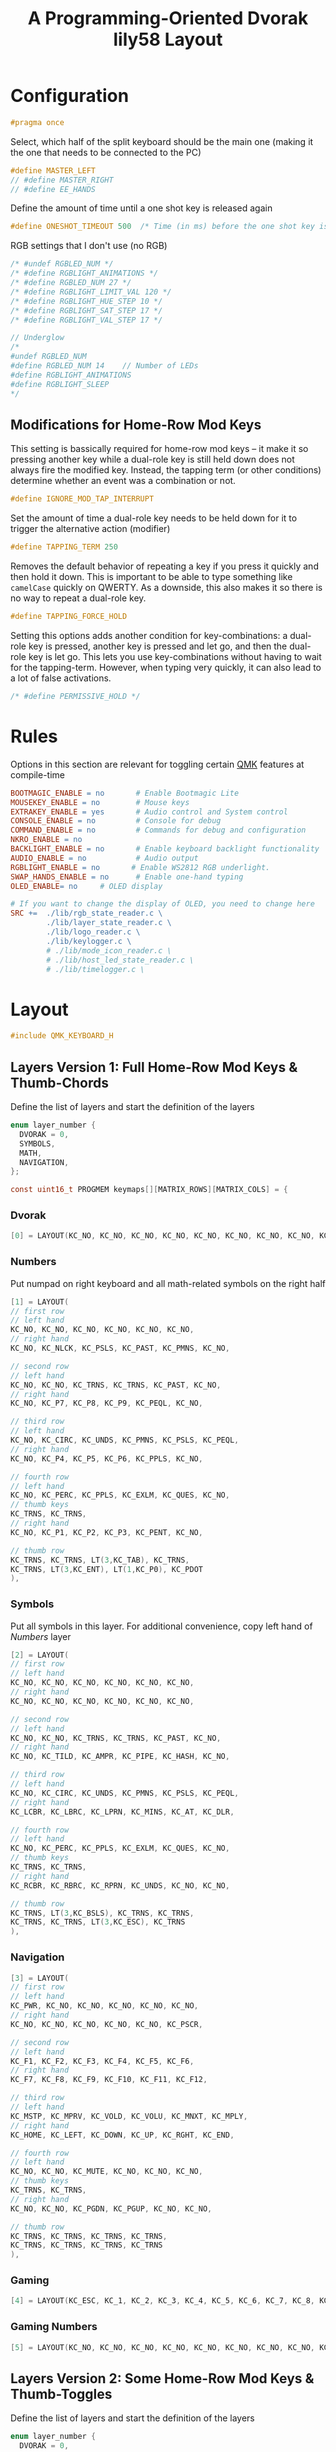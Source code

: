 #+title: A Programming-Oriented Dvorak lily58 Layout
#+auto_tangle: t

* Configuration
:PROPERTIES:
:header-args: :results none :tangle config.h :main no
:END:

#+begin_src C
#pragma once
#+end_src

Select, which half of the split keyboard should be the main one (making it the one that needs to be connected to the PC)
#+begin_src C
#define MASTER_LEFT
// #define MASTER_RIGHT
// #define EE_HANDS
#+end_src

Define the amount of time until a one shot key is released again
#+begin_src C
#define ONESHOT_TIMEOUT 500  /* Time (in ms) before the one shot key is released */
#+end_src

RGB settings that I don't use (no RGB)
#+begin_src C
/* #undef RGBLED_NUM */
/* #define RGBLIGHT_ANIMATIONS */
/* #define RGBLED_NUM 27 */
/* #define RGBLIGHT_LIMIT_VAL 120 */
/* #define RGBLIGHT_HUE_STEP 10 */
/* #define RGBLIGHT_SAT_STEP 17 */
/* #define RGBLIGHT_VAL_STEP 17 */

// Underglow
/*
#undef RGBLED_NUM
#define RGBLED_NUM 14    // Number of LEDs
#define RGBLIGHT_ANIMATIONS
#define RGBLIGHT_SLEEP
,*/

#+end_src

** Modifications for Home-Row Mod Keys

This setting is bassically required for home-row mod keys -- it make it so pressing another key while a dual-role key is still held down does not always fire the modified key.
Instead, the tapping term (or other conditions) determine whether an event was a combination or not.
#+begin_src C
#define IGNORE_MOD_TAP_INTERRUPT
#+end_src

Set the amount of time a dual-role key needs to be held down for it to trigger the alternative action (modifier)
#+begin_src C
#define TAPPING_TERM 250
#+end_src

Removes the default behavior of repeating a key if you press it quickly and then hold it down.
This is important to be able to type something like =camelCase= quickly on QWERTY.
As a downside, this also makes it so there is no way to repeat a dual-role key.
#+begin_src C
#define TAPPING_FORCE_HOLD
#+end_src

Setting this options adds another condition for key-combinations: a dual-role key is pressed, another key is pressed and let go, and then the dual-role key is let go.
This lets you use key-combinations without having to wait for the tapping-term.
However, when typing very quickly, it can also lead to a lot of false activations.
#+begin_src C
/* #define PERMISSIVE_HOLD */
#+end_src

* Rules
:PROPERTIES:
:header-args: :results none :tangle rules.mk :main no
:END:

Options in this section are relevant for toggling certain [[id:ffea3a51-d974-41c3-9c7e-61103a93bc83][QMK]] features at compile-time
#+begin_src makefile
BOOTMAGIC_ENABLE = no       # Enable Bootmagic Lite
MOUSEKEY_ENABLE = no        # Mouse keys
EXTRAKEY_ENABLE = yes       # Audio control and System control
CONSOLE_ENABLE = no         # Console for debug
COMMAND_ENABLE = no         # Commands for debug and configuration
NKRO_ENABLE = no
BACKLIGHT_ENABLE = no       # Enable keyboard backlight functionality
AUDIO_ENABLE = no           # Audio output
RGBLIGHT_ENABLE = no       # Enable WS2812 RGB underlight.
SWAP_HANDS_ENABLE = no      # Enable one-hand typing
OLED_ENABLE= no     # OLED display

# If you want to change the display of OLED, you need to change here
SRC +=  ./lib/rgb_state_reader.c \
        ./lib/layer_state_reader.c \
        ./lib/logo_reader.c \
        ./lib/keylogger.c \
        # ./lib/mode_icon_reader.c \
        # ./lib/host_led_state_reader.c \
        # ./lib/timelogger.c \
#+end_src

* Layout
:PROPERTIES:
:header-args: :tangle keymap.c :main no
:END:

#+begin_src C
#include QMK_KEYBOARD_H
#+end_src

** Layers Version 1: Full Home-Row Mod Keys & Thumb-Chords
:PROPERTIES:
:header-args: :tangle no :main no
:END:

Define the list of layers and start the definition of the layers
#+begin_src C
enum layer_number {
  DVORAK = 0,
  SYMBOLS,
  MATH,
  NAVIGATION,
};

const uint16_t PROGMEM keymaps[][MATRIX_ROWS][MATRIX_COLS] = {
#+end_src

*** Dvorak

#+begin_src C
[0] = LAYOUT(KC_NO, KC_NO, KC_NO, KC_NO, KC_NO, KC_NO, KC_NO, KC_NO, KC_NO, KC_NO, KC_NO, KC_NO, KC_NO, KC_SCLN, KC_COMM, KC_DOT, KC_P, KC_Y, KC_F, KC_G, KC_C, KC_R, KC_L, KC_GRV, KC_NO, LGUI_T(KC_A), LALT_T(KC_O), LCTL_T(KC_E), LSFT_T(KC_U), KC_I, KC_D, RSFT_T(KC_H), RCTL_T(KC_T), RALT_T(KC_N), RGUI_T(KC_S), KC_NO, KC_NO, KC_QUOT, KC_Q, KC_J, KC_K, KC_X, TO(4), TO(4), KC_B, KC_M, KC_W, KC_V, KC_Z, KC_NO, KC_NO, LT(1,KC_BSLS), LT(2,KC_TAB), KC_SPC, KC_BSPC, LT(2,KC_ENT), LT(1,KC_ESC), KC_NO),
#+end_src

*** Numbers

Put numpad on right keyboard and all math-related symbols on the right half
#+begin_src C
[1] = LAYOUT(
// first row
// left hand
KC_NO, KC_NO, KC_NO, KC_NO, KC_NO, KC_NO,
// right hand
KC_NO, KC_NLCK, KC_PSLS, KC_PAST, KC_PMNS, KC_NO,

// second row
// left hand
KC_NO, KC_NO, KC_TRNS, KC_TRNS, KC_PAST, KC_NO,
// right hand
KC_NO, KC_P7, KC_P8, KC_P9, KC_PEQL, KC_NO,

// third row
// left hand
KC_NO, KC_CIRC, KC_UNDS, KC_PMNS, KC_PSLS, KC_PEQL,
// right hand
KC_NO, KC_P4, KC_P5, KC_P6, KC_PPLS, KC_NO,

// fourth row
// left hand
KC_NO, KC_PERC, KC_PPLS, KC_EXLM, KC_QUES, KC_NO,
// thumb keys
KC_TRNS, KC_TRNS,
// right hand
KC_NO, KC_P1, KC_P2, KC_P3, KC_PENT, KC_NO,

// thumb row
KC_TRNS, KC_TRNS, LT(3,KC_TAB), KC_TRNS,
KC_TRNS, LT(3,KC_ENT), LT(1,KC_P0), KC_PDOT
),
#+end_src

*** Symbols

Put all symbols in this layer. For additional convenience, copy left hand of [[Numbers]] layer
#+begin_src C
[2] = LAYOUT(
// first row
// left hand
KC_NO, KC_NO, KC_NO, KC_NO, KC_NO, KC_NO,
// right hand
KC_NO, KC_NO, KC_NO, KC_NO, KC_NO, KC_NO,

// second row
// left hand
KC_NO, KC_NO, KC_TRNS, KC_TRNS, KC_PAST, KC_NO,
// right hand
KC_NO, KC_TILD, KC_AMPR, KC_PIPE, KC_HASH, KC_NO,

// third row
// left hand
KC_NO, KC_CIRC, KC_UNDS, KC_PMNS, KC_PSLS, KC_PEQL,
// right hand
KC_LCBR, KC_LBRC, KC_LPRN, KC_MINS, KC_AT, KC_DLR,

// fourth row
// left hand
KC_NO, KC_PERC, KC_PPLS, KC_EXLM, KC_QUES, KC_NO,
// thumb keys
KC_TRNS, KC_TRNS,
// right hand
KC_RCBR, KC_RBRC, KC_RPRN, KC_UNDS, KC_NO, KC_NO,

// thumb row
KC_TRNS, LT(3,KC_BSLS), KC_TRNS, KC_TRNS,
KC_TRNS, KC_TRNS, LT(3,KC_ESC), KC_TRNS
),
#+end_src

*** Navigation

#+begin_src C
[3] = LAYOUT(
// first row
// left hand
KC_PWR, KC_NO, KC_NO, KC_NO, KC_NO, KC_NO,
// right hand
KC_NO, KC_NO, KC_NO, KC_NO, KC_NO, KC_PSCR,

// second row
// left hand
KC_F1, KC_F2, KC_F3, KC_F4, KC_F5, KC_F6,
// right hand
KC_F7, KC_F8, KC_F9, KC_F10, KC_F11, KC_F12,

// third row
// left hand
KC_MSTP, KC_MPRV, KC_VOLD, KC_VOLU, KC_MNXT, KC_MPLY,
// right hand
KC_HOME, KC_LEFT, KC_DOWN, KC_UP, KC_RGHT, KC_END,

// fourth row
// left hand
KC_NO, KC_NO, KC_MUTE, KC_NO, KC_NO, KC_NO,
// thumb keys
KC_TRNS, KC_TRNS,
// right hand
KC_NO, KC_NO, KC_PGDN, KC_PGUP, KC_NO, KC_NO,

// thumb row
KC_TRNS, KC_TRNS, KC_TRNS, KC_TRNS,
KC_TRNS, KC_TRNS, KC_TRNS, KC_TRNS
),
#+end_src

*** Gaming

#+begin_src C
[4] = LAYOUT(KC_ESC, KC_1, KC_2, KC_3, KC_4, KC_5, KC_6, KC_7, KC_8, KC_9, KC_0, KC_NO, KC_TAB, KC_Q, KC_W, KC_E, KC_R, KC_T, KC_Y, KC_U, KC_I, KC_O, KC_P, KC_NO, KC_LSFT, KC_A, KC_S, KC_D, KC_F, KC_G, KC_H, KC_J, KC_K, KC_L, KC_SCLN, KC_RSFT, KC_LCTL, KC_Z, KC_X, KC_C, KC_V, KC_B, TO(0), TO(0), KC_N, KC_M, KC_COMM, KC_DOT, KC_SLSH, KC_RCTL, KC_LGUI, KC_NO, LT(5,KC_TAB), KC_TRNS, KC_TRNS, LT(5,KC_ENT), KC_NO, KC_RGUI),
#+end_src

*** Gaming Numbers

#+begin_src C
[5] = LAYOUT(KC_NO, KC_NO, KC_NO, KC_NO, KC_NO, KC_NO, KC_NO, KC_NO, KC_NO, KC_NO, KC_NO, KC_NO, KC_NO, KC_NO, KC_7, KC_8, KC_9, KC_NO, KC_NO, KC_NO, KC_NO, KC_NO, KC_NO, KC_NO, KC_NO, KC_NO, KC_4, KC_5, KC_6, KC_NO, KC_NO, KC_NO, KC_NO, KC_NO, KC_NO, KC_NO, KC_NO, KC_NO, KC_1, KC_2, KC_3, KC_NO, KC_TRNS, KC_TRNS, KC_NO, KC_NO, KC_NO, KC_NO, KC_NO, KC_NO, KC_TRNS, KC_TRNS, KC_TRNS, KC_TRNS, KC_TRNS, KC_TRNS, KC_TRNS, KC_TRNS)
#+end_src

** Layers Version 2: Some Home-Row Mod Keys & Thumb-Toggles


Define the list of layers and start the definition of the layers
#+begin_src C
enum layer_number {
  DVORAK = 0,
  SYMBOLS,
  MATH,
  NAVIGATION,
};

const uint16_t PROGMEM keymaps[][MATRIX_ROWS][MATRIX_COLS] = {
#+end_src
*** Ideas
**** DONE Sticky shift on left thumb
*** Dvorak

#+begin_src C
[0] = LAYOUT(
// first row
// left hand
KC_NO, KC_NO, KC_NO, KC_NO, KC_NO, KC_NO,
// right hand
KC_NO, KC_NO, KC_NO, KC_NO, KC_NO, KC_NO,

// second row
// left hand
KC_NO, KC_SCLN, KC_COMM, KC_DOT, KC_P, KC_Y,
// right hand
KC_F, KC_G, KC_C, KC_R, KC_L, KC_GRV,

// third row
// left hand
KC_BSLS, LGUI_T(KC_A), LALT_T(KC_O), LCTL_T(KC_E), KC_U, KC_I,
// right hand
KC_D, KC_H, RCTL_T(KC_T), LALT_T(KC_N), RGUI_T(KC_S), KC_ENT,

// fourth row
// left hand
KC_TAB, KC_QUOT, KC_Q, KC_J, KC_K, KC_X,
// thumb keys
OSM(MOD_RALT), OSM(MOD_RALT),
// right hand
KC_B, KC_M, KC_W, KC_V, KC_Z, KC_NO,

// thumb keys
OSM(MOD_RALT), OSL(1), OSM(MOD_LSFT), KC_SPC,
KC_BSPC, OSM(MOD_RSFT), OSL(1), KC_ESC
),
#+end_src

*** Symbols

Put all symbols in this layer. For additional convenience, copy left hand of [[Numbers]] layer
#+begin_src C
[1] = LAYOUT(
// first row
// left hand
KC_NO, KC_NO, KC_NO, KC_NO, KC_NO, KC_NO,
// right hand
KC_NO, KC_NO, KC_NO, KC_NO, KC_NO, KC_NO,

// second row
// left hand
KC_NO, KC_ESC, KC_TRNS, KC_TRNS, KC_PAST, KC_NO,
// right hand
KC_NO, KC_TILD, KC_AMPR, KC_PIPE, KC_HASH, KC_NO,

// third row
// left hand
TO(3), KC_CIRC, KC_UNDS, KC_PMNS, KC_PSLS, KC_PEQL,
// right hand
KC_LCBR, KC_LBRC, KC_LPRN, KC_MINS, KC_AT, KC_DLR,

// fourth row
// left hand
KC_NO, KC_PERC, KC_PPLS, KC_EXLM, KC_QUES, KC_NO,
// thumb keys
TO(4), TO(4),
// right hand
KC_RCBR, KC_RBRC, KC_RPRN, KC_UNDS, KC_ENT, KC_NO,

// thumb row
KC_TRNS, OSL(2), TO(0), KC_TRNS,
KC_TRNS, TO(0), OSL(2), KC_TRNS
),
#+end_src

*** Numbers

Put numpad on right keyboard and all math-related symbols on the right half
#+begin_src C
[2] = LAYOUT(
// first row
// left hand
KC_NO, KC_NO, KC_NO, KC_NO, KC_NO, KC_NO,
// right hand
KC_NO, KC_NLCK, KC_NO, KC_NO, KC_NO, KC_NO,

// second row
// left hand
KC_NO, KC_ESC, KC_TRNS, KC_TRNS, KC_PAST, KC_NO,
// right hand
KC_NO, KC_7, KC_8, KC_9, KC_NO, KC_NO,

// third row
// left hand
TO(3), KC_CIRC, KC_UNDS, KC_PMNS, KC_PSLS, KC_PEQL,
// right hand
KC_0, KC_4, KC_5, KC_6, KC_NO, KC_NO,

// fourth row
// left hand
KC_NO, KC_PERC, KC_PPLS, KC_EXLM, KC_QUES, KC_NO,
// thumb keys
TO(4), TO(4),
// right hand
KC_NO, KC_1, KC_2, KC_3, KC_ENT, KC_NO,

// thumb row
KC_TRNS, OSL(1), TO(0), KC_TRNS,
KC_TRNS, TO(0), OSL(1), KC_PDOT
),
#+end_src

*** Navigation

#+begin_src C
[3] = LAYOUT(
// first row
// left hand
KC_PWR, KC_NO, KC_NO, KC_NO, KC_NO, KC_NO,
// right hand
KC_NO, KC_NO, KC_NO, KC_NO, KC_NO, KC_PSCR,

// second row
// left hand
KC_F1, KC_F2, KC_F3, KC_F4, KC_F5, KC_F6,
// right hand
KC_F7, KC_F8, KC_F9, KC_F10, KC_F11, KC_F12,

// third row
// left hand
KC_MSTP, KC_MPRV, KC_VOLD, KC_VOLU, KC_MNXT, KC_MPLY,
// right hand
KC_HOME, KC_LEFT, KC_DOWN, KC_UP, KC_RGHT, KC_END,

// fourth row
// left hand
KC_NO, KC_NO, KC_MUTE, KC_NO, KC_NO, KC_NO,
// thumb keys
TO(4), TO(4),
// right hand
KC_NO, KC_NO, KC_PGDN, KC_PGUP, KC_ENT, KC_NO,

// thumb row
KC_TRNS, OSL(1), TO(0), KC_TRNS,
KC_TRNS, TO(0), OSL(1), KC_PDOT
),
#+end_src

*** Gaming

#+begin_src C
[4] = LAYOUT(KC_ESC, KC_1, KC_2, KC_3, KC_4, KC_5, KC_6, KC_7, KC_8, KC_9, KC_0, KC_NO, KC_TAB, KC_Q, KC_W, KC_E, KC_R, KC_T, KC_Y, KC_U, KC_I, KC_O, KC_P, KC_NO, KC_LSFT, KC_A, KC_S, KC_D, KC_F, KC_G, KC_H, KC_J, KC_K, KC_L, KC_SCLN, KC_RSFT, KC_LCTL, KC_Z, KC_X, KC_C, KC_V, KC_B, TO(0), TO(0), KC_N, KC_M, KC_COMM, KC_DOT, KC_SLSH, KC_RCTL, KC_LGUI, KC_NO, LT(5,KC_TAB), KC_TRNS, KC_TRNS, LT(5,KC_ENT), KC_NO, KC_RGUI),
#+end_src

*** Gaming Numbers

#+begin_src C
[5] = LAYOUT(KC_NO, KC_NO, KC_NO, KC_NO, KC_NO, KC_NO, KC_NO, KC_NO, KC_NO, KC_NO, KC_NO, KC_NO, KC_NO, KC_NO, KC_7, KC_8, KC_9, KC_NO, KC_NO, KC_NO, KC_NO, KC_NO, KC_NO, KC_NO, KC_NO, KC_NO, KC_4, KC_5, KC_6, KC_NO, KC_NO, KC_NO, KC_NO, KC_NO, KC_NO, KC_NO, KC_NO, KC_NO, KC_1, KC_2, KC_3, KC_NO, KC_TRNS, KC_TRNS, KC_NO, KC_NO, KC_NO, KC_NO, KC_NO, KC_NO, KC_TRNS, KC_TRNS, KC_TRNS, KC_TRNS, KC_TRNS, KC_TRNS, KC_TRNS, KC_TRNS)
#+end_src

** Remainder

#+begin_src C
};

/* layer_state_t layer_state_set_user(layer_state_t state) { */
/*   return update_tri_layer_state(state, SYMBOLS, MATH, NAVIGATION); */
/* } */

//SSD1306 OLED update loop, make sure to enable OLED_ENABLE=yes in rules.mk
#ifdef OLED_ENABLE

oled_rotation_t oled_init_user(oled_rotation_t rotation) {
  if (!is_keyboard_master())
    return OLED_ROTATION_180;  // flips the display 180 degrees if offhand
  return rotation;
}

// When you add source files to SRC in rules.mk, you can use functions.
const char *read_layer_state(void);
const char *read_logo(void);
void set_keylog(uint16_t keycode, keyrecord_t *record);
const char *read_keylog(void);
const char *read_keylogs(void);

// const char *read_mode_icon(bool swap);
// const char *read_host_led_state(void);
// void set_timelog(void);
// const char *read_timelog(void);

bool oled_task_user(void) {
  if (is_keyboard_master()) {
    // If you want to change the display of OLED, you need to change here
    oled_write_ln(read_layer_state(), false);
    oled_write_ln(read_keylog(), false);
    oled_write_ln(read_keylogs(), false);
    //oled_write_ln(read_mode_icon(keymap_config.swap_lalt_lgui), false);
    //oled_write_ln(read_host_led_state(), false);
    //oled_write_ln(read_timelog(), false);
  } else {
    oled_write(read_logo(), false);
  }
    return false;
}
#endif // OLED_ENABLE

bool process_record_user(uint16_t keycode, keyrecord_t *record) {
  if (record->event.pressed) {
#ifdef OLED_ENABLE
    set_keylog(keycode, record);
#endif
    // set_timelog();
  }
  return true;
}
#+end_src

** Notes
*** List of QMK Keycodes
| Key                    | Aliases                   | Description                             | Windows | macOS   | Linux (1) |
|------------------------+---------------------------+-----------------------------------------+---------+---------+-----------|
| ~KC_NO~                  | ~XXXXXXX~                   | Ignore this key (NOOP)                  | *N/A*     | *N/A*     | *N/A*       |
| ~KC_TRANSPARENT~         | ~KC_TRNS~, ~_______~          | Use the next lowest non-transparent key | *N/A*     | *N/A*     | *N/A*       |
| ~KC_A~                   |                           | ~a~ and ~A~                                 | yes     | yes     | yes       |
| ~KC_B~                   |                           | ~b~ and ~B~                                 | yes     | yes     | yes       |
| ~KC_C~                   |                           | ~c~ and ~C~                                 | yes     | yes     | yes       |
| ~KC_D~                   |                           | ~d~ and ~D~                                 | yes     | yes     | yes       |
| ~KC_E~                   |                           | ~e~ and ~E~                                 | yes     | yes     | yes       |
| ~KC_F~                   |                           | ~f~ and ~F~                                 | yes     | yes     | yes       |
| ~KC_G~                   |                           | ~g~ and ~G~                                 | yes     | yes     | yes       |
| ~KC_H~                   |                           | ~h~ and ~H~                                 | yes     | yes     | yes       |
| ~KC_I~                   |                           | ~i~ and ~I~                                 | yes     | yes     | yes       |
| ~KC_J~                   |                           | ~j~ and ~J~                                 | yes     | yes     | yes       |
| ~KC_K~                   |                           | ~k~ and ~K~                                 | yes     | yes     | yes       |
| ~KC_L~                   |                           | ~l~ and ~L~                                 | yes     | yes     | yes       |
| ~KC_M~                   |                           | ~m~ and ~M~                                 | yes     | yes     | yes       |
| ~KC_N~                   |                           | ~n~ and ~N~                                 | yes     | yes     | yes       |
| ~KC_O~                   |                           | ~o~ and ~O~                                 | yes     | yes     | yes       |
| ~KC_P~                   |                           | ~p~ and ~P~                                 | yes     | yes     | yes       |
| ~KC_Q~                   |                           | ~q~ and ~Q~                                 | yes     | yes     | yes       |
| ~KC_R~                   |                           | ~r~ and ~R~                                 | yes     | yes     | yes       |
| ~KC_S~                   |                           | ~s~ and ~S~                                 | yes     | yes     | yes       |
| ~KC_T~                   |                           | ~t~ and ~T~                                 | yes     | yes     | yes       |
| ~KC_U~                   |                           | ~u~ and ~U~                                 | yes     | yes     | yes       |
| ~KC_V~                   |                           | ~v~ and ~V~                                 | yes     | yes     | yes       |
| ~KC_W~                   |                           | ~w~ and ~W~                                 | yes     | yes     | yes       |
| ~KC_X~                   |                           | ~x~ and ~X~                                 | yes     | yes     | yes       |
| ~KC_Y~                   |                           | ~y~ and ~Y~                                 | yes     | yes     | yes       |
| ~KC_Z~                   |                           | ~z~ and ~Z~                                 | yes     | yes     | yes       |
| ~KC_1~                   |                           | ~1~ and ~!~                                 | yes     | yes     | yes       |
| ~KC_2~                   |                           | ~2~ and ~@~                                 | yes     | yes     | yes       |
| ~KC_3~                   |                           | ~3~ and ~#~                                 | yes     | yes     | yes       |
| ~KC_4~                   |                           | ~4~ and ~$~                                 | yes     | yes     | yes       |
| ~KC_5~                   |                           | ~5~ and ~%~                                 | yes     | yes     | yes       |
| ~KC_6~                   |                           | ~6~ and ~^~                                 | yes     | yes     | yes       |
| ~KC_7~                   |                           | ~7~ and ~&~                                 | yes     | yes     | yes       |
| ~KC_8~                   |                           | ~8~ and ~*~                                 | yes     | yes     | yes       |
| ~KC_9~                   |                           | ~9~ and ~(~                                 | yes     | yes     | yes       |
| ~KC_0~                   |                           | ~0~ and ~)~                                 | yes     | yes     | yes       |
| ~KC_ENTER~               | ~KC_ENT~                    | Return (Enter)                          | yes     | yes     | yes       |
| ~KC_ESCAPE~              | ~KC_ESC~                    | Escape                                  | yes     | yes     | yes       |
| ~KC_BACKSPACE~           | ~KC_BSPC~                   | Delete (Backspace)                      | yes     | yes     | yes       |
| ~KC_TAB~                 |                           | Tab                                     | yes     | yes     | yes       |
| ~KC_SPACE~               | ~KC_SPC~                    | Spacebar                                | yes     | yes     | yes       |
| ~KC_MINUS~               | ~KC_MINS~                   | ~-~ and ~_~                                 | yes     | yes     | yes       |
| ~KC_EQUAL~               | ~KC_EQL~                    | ~=~ and ~+~                                 | yes     | yes     | yes       |
| ~KC_LEFT_BRACKET~        | ~KC_LBRC~                   | ~[~ and ~{~                                 | yes     | yes     | yes       |
| ~KC_RIGHT_BRACKET~       | ~KC_RBRC~                   | ~]~ and ~}~                                 | yes     | yes     | yes       |
| ~KC_BACKSLASH~           | ~KC_BSLS~                   | ~\~ and \vert                                 | yes     | yes     | yes       |
| ~KC_NONUS_HASH~          | ~KC_NUHS~                   | Non-US ~#~ and ~~~                          | yes     | yes     | yes       |
| ~KC_SEMICOLON~           | ~KC_SCLN~                   | ~;~ and ~:~                                 | yes     | yes     | yes       |
| ~KC_QUOTE~               | ~KC_QUOT~                   | ~'~ and ~"~                                 | yes     | yes     | yes       |
| ~KC_GRAVE~               | ~KC_GRV~                    | <code>&#96;</code> and ~~~                | yes     | yes     | yes       |
| ~KC_COMMA~               | ~KC_COMM~                   | ~,~ and ~<~                                 | yes     | yes     | yes       |
| ~KC_DOT~                 |                           | ~.~ and ~>~                                 | yes     | yes     | yes       |
| ~KC_SLASH~               | ~KC_SLSH~                   | ~/~ and ~?~                                 | yes     | yes     | yes       |
| ~KC_CAPS_LOCK~           | ~KC_CAPS~                   | Caps Lock                               | yes     | yes     | yes       |
| ~KC_F1~                  |                           | F1                                      | yes     | yes     | yes       |
| ~KC_F2~                  |                           | F2                                      | yes     | yes     | yes       |
| ~KC_F3~                  |                           | F3                                      | yes     | yes     | yes       |
| ~KC_F4~                  |                           | F4                                      | yes     | yes     | yes       |
| ~KC_F5~                  |                           | F5                                      | yes     | yes     | yes       |
| ~KC_F6~                  |                           | F6                                      | yes     | yes     | yes       |
| ~KC_F7~                  |                           | F7                                      | yes     | yes     | yes       |
| ~KC_F8~                  |                           | F8                                      | yes     | yes     | yes       |
| ~KC_F9~                  |                           | F9                                      | yes     | yes     | yes       |
| ~KC_F10~                 |                           | F10                                     | yes     | yes     | yes       |
| ~KC_F11~                 |                           | F11                                     | yes     | yes     | yes       |
| ~KC_F12~                 |                           | F12                                     | yes     | yes     | yes       |
| ~KC_PRINT_SCREEN~        | ~KC_PSCR~                   | Print Screen                            | yes     | yes (2) | yes       |
| ~KC_SCROLL_LOCK~         | ~KC_SCRL~, ~KC_BRMD~          | Scroll Lock, Brightness Down (macOS)    | yes     | yes (2) | yes       |
| ~KC_PAUSE~               | ~KC_PAUS~, ~KC_BRK~, ~KC_BRMU~  | Pause, Brightness Up (macOS)            | yes     | yes (2) | yes       |
| ~KC_INSERT~              | ~KC_INS~                    | Insert                                  | yes     |         | yes       |
| ~KC_HOME~                |                           | Home                                    | yes     | yes     | yes       |
| ~KC_PAGE_UP~             | ~KC_PGUP~                   | Page Up                                 | yes     | yes     | yes       |
| ~KC_DELETE~              | ~KC_DEL~                    | Forward Delete                          | yes     | yes     | yes       |
| ~KC_END~                 |                           | End                                     | yes     | yes     | yes       |
| ~KC_PAGE_DOWN~           | ~KC_PGDN~                   | Page Down                               | yes     | yes     | yes       |
| ~KC_RIGHT~               | ~KC_RGHT~                   | Right Arrow                             | yes     | yes     | yes       |
| ~KC_LEFT~                |                           | Left Arrow                              | yes     | yes     | yes       |
| ~KC_DOWN~                |                           | Down Arrow                              | yes     | yes     | yes       |
| ~KC_UP~                  |                           | Up Arrow                                | yes     | yes     | yes       |
| ~KC_NUM_LOCK~            | ~KC_NUM~                    | Keypad Num Lock and Clear               | yes     | yes     | yes       |
| ~KC_KP_SLASH~            | ~KC_PSLS~                   | Keypad ~/~                                | yes     | yes     | yes       |
| ~KC_KP_ASTERISK~         | ~KC_PAST~                   | Keypad ~*~                                | yes     | yes     | yes       |
| ~KC_KP_MINUS~            | ~KC_PMNS~                   | Keypad ~-~                                | yes     | yes     | yes       |
| ~KC_KP_PLUS~             | ~KC_PPLS~                   | Keypad ~+~                                | yes     | yes     | yes       |
| ~KC_KP_ENTER~            | ~KC_PENT~                   | Keypad Enter                            | yes     | yes     | yes       |
| ~KC_KP_1~                | ~KC_P1~                     | Keypad ~1~ and End                        | yes     | yes     | yes       |
| ~KC_KP_2~                | ~KC_P2~                     | Keypad ~2~ and Down Arrow                 | yes     | yes     | yes       |
| ~KC_KP_3~                | ~KC_P3~                     | Keypad ~3~ and Page Down                  | yes     | yes     | yes       |
| ~KC_KP_4~                | ~KC_P4~                     | Keypad ~4~ and Left Arrow                 | yes     | yes     | yes       |
| ~KC_KP_5~                | ~KC_P5~                     | Keypad ~5~                                | yes     | yes     | yes       |
| ~KC_KP_6~                | ~KC_P6~                     | Keypad ~6~ and Right Arrow                | yes     | yes     | yes       |
| ~KC_KP_7~                | ~KC_P7~                     | Keypad ~7~ and Home                       | yes     | yes     | yes       |
| ~KC_KP_8~                | ~KC_P8~                     | Keypad ~8~ and Up Arrow                   | yes     | yes     | yes       |
| ~KC_KP_9~                | ~KC_P9~                     | Keypad ~9~ and Page Up                    | yes     | yes     | yes       |
| ~KC_KP_0~                | ~KC_P0~                     | Keypad ~0~ and Insert                     | yes     | yes     | yes       |
| ~KC_KP_DOT~              | ~KC_PDOT~                   | Keypad ~.~ and Delete                     | yes     | yes     | yes       |
| ~KC_NONUS_BACKSLASH~     | ~KC_NUBS~                   | Non-US ~\~ and \vert                          | yes     | yes     | yes       |
| ~KC_APPLICATION~         | ~KC_APP~                    | Application (Windows Context Menu Key)  | yes     |         | yes       |
| ~KC_KB_POWER~            |                           | System Power                            |         | yes (3) | yes       |
| ~KC_KP_EQUAL~            | ~KC_PEQL~                   | Keypad ~=~                                | yes     | yes     | yes       |
| ~KC_F13~                 |                           | F13                                     | yes     | yes     | yes       |
| ~KC_F14~                 |                           | F14                                     | yes     | yes     | yes       |
| ~KC_F15~                 |                           | F15                                     | yes     | yes     | yes       |
| ~KC_F16~                 |                           | F16                                     | yes     | yes     | yes       |
| ~KC_F17~                 |                           | F17                                     | yes     | yes     | yes       |
| ~KC_F18~                 |                           | F18                                     | yes     | yes     | yes       |
| ~KC_F19~                 |                           | F19                                     | yes     | yes     | yes       |
| ~KC_F20~                 |                           | F20                                     | yes     |         | yes       |
| ~KC_F21~                 |                           | F21                                     | yes     |         | yes       |
| ~KC_F22~                 |                           | F22                                     | yes     |         | yes       |
| ~KC_F23~                 |                           | F23                                     | yes     |         | yes       |
| ~KC_F24~                 |                           | F24                                     | yes     |         | yes       |
| ~KC_EXECUTE~             | ~KC_EXEC~                   | Execute                                 |         |         | yes       |
| ~KC_HELP~                |                           | Help                                    |         |         | yes       |
| ~KC_MENU~                |                           | Menu                                    |         |         | yes       |
| ~KC_SELECT~              | ~KC_SLCT~                   | Select                                  |         |         | yes       |
| ~KC_STOP~                |                           | Stop                                    |         |         | yes       |
| ~KC_AGAIN~               | ~KC_AGIN~                   | Again                                   |         |         | yes       |
| ~KC_UNDO~                |                           | Undo                                    |         |         | yes       |
| ~KC_CUT~                 |                           | Cut                                     |         |         | yes       |
| ~KC_COPY~                |                           | Copy                                    |         |         | yes       |
| ~KC_PASTE~               | ~KC_PSTE~                   | Paste                                   |         |         | yes       |
| ~KC_FIND~                |                           | Find                                    |         |         | yes       |
| ~KC_KB_MUTE~             |                           | Mute                                    |         | yes     | yes       |
| ~KC_KB_VOLUME_UP~        |                           | Volume Up                               |         | yes     | yes       |
| ~KC_KB_VOLUME_DOWN~      |                           | Volume Down                             |         | yes     | yes       |
| ~KC_LOCKING_CAPS_LOCK~   | ~KC_LCAP~                   | Locking Caps Lock                       | yes     | yes     |           |
| ~KC_LOCKING_NUM_LOCK~    | ~KC_LNUM~                   | Locking Num Lock                        | yes     | yes     |           |
| ~KC_LOCKING_SCROLL_LOCK~ | ~KC_LSCR~                   | Locking Scroll Lock                     | yes     | yes     |           |
| ~KC_KP_COMMA~            | ~KC_PCMM~                   | Keypad ~,~                                |         |         | yes       |
| ~KC_KP_EQUAL_AS400~      |                           | Keypad ~=~ on AS/400 keyboards            |         |         |           |
| ~KC_INTERNATIONAL_1~     | ~KC_INT1~                   | International 1                         | yes     |         | yes       |
| ~KC_INTERNATIONAL_2~     | ~KC_INT2~                   | International 2                         | yes     |         | yes       |
| ~KC_INTERNATIONAL_3~     | ~KC_INT3~                   | International 3                         | yes     |         | yes       |
| ~KC_INTERNATIONAL_4~     | ~KC_INT4~                   | International 4                         | yes     |         | yes       |
| ~KC_INTERNATIONAL_5~     | ~KC_INT5~                   | International 5                         | yes     |         | yes       |
| ~KC_INTERNATIONAL_6~     | ~KC_INT6~                   | International 6                         |         |         | yes       |
| ~KC_INTERNATIONAL_7~     | ~KC_INT7~                   | International 7                         |         |         |           |
| ~KC_INTERNATIONAL_8~     | ~KC_INT8~                   | International 8                         |         |         |           |
| ~KC_INTERNATIONAL_9~     | ~KC_INT9~                   | International 9                         |         |         |           |
| ~KC_LANGUAGE_1~          | ~KC_LNG1~                   | Language 1                              |         |         | yes       |
| ~KC_LANGUAGE_2~          | ~KC_LNG2~                   | Language 2                              |         |         | yes       |
| ~KC_LANGUAGE_3~          | ~KC_LNG3~                   | Language 3                              |         |         | yes       |
| ~KC_LANGUAGE_4~          | ~KC_LNG4~                   | Language 4                              |         |         | yes       |
| ~KC_LANGUAGE_5~          | ~KC_LNG5~                   | Language 5                              |         |         | yes       |
| ~KC_LANGUAGE_6~          | ~KC_LNG6~                   | Language 6                              |         |         |           |
| ~KC_LANGUAGE_7~          | ~KC_LNG7~                   | Language 7                              |         |         |           |
| ~KC_LANGUAGE_8~          | ~KC_LNG8~                   | Language 8                              |         |         |           |
| ~KC_LANGUAGE_9~          | ~KC_LNG9~                   | Language 9                              |         |         |           |
| ~KC_ALTERNATE_ERASE~     | ~KC_ERAS~                   | Alternate Erase                         |         |         |           |
| ~KC_SYSTEM_REQUEST~      | ~KC_SYRQ~                   | SysReq/Attention                        |         |         |           |
| ~KC_CANCEL~              | ~KC_CNCL~                   | Cancel                                  |         |         |           |
| ~KC_CLEAR~               | ~KC_CLR~                    | Clear                                   |         |         | yes       |
| ~KC_PRIOR~               | ~KC_PRIR~                   | Prior                                   |         |         |           |
| ~KC_RETURN~              | ~KC_RETN~                   | Return                                  |         |         |           |
| ~KC_SEPARATOR~           | ~KC_SEPR~                   | Separator                               |         |         |           |
| ~KC_OUT~                 |                           | Out                                     |         |         |           |
| ~KC_OPER~                |                           | Oper                                    |         |         |           |
| ~KC_CLEAR_AGAIN~         | ~KC_CLAG~                   | Clear/Again                             |         |         |           |
| ~KC_CRSEL~               | ~KC_CRSL~                   | CrSel/Props                             |         |         |           |
| ~KC_EXSEL~               | ~KC_EXSL~                   | ExSel                                   |         |         |           |
| ~KC_LEFT_CTRL~           | ~KC_LCTL~                   | Left Control                            | yes     | yes     | yes       |
| ~KC_LEFT_SHIFT~          | ~KC_LSFT~                   | Left Shift                              | yes     | yes     | yes       |
| ~KC_LEFT_ALT~            | ~KC_LALT~, ~KC_LOPT~          | Left Alt (Option)                       | yes     | yes     | yes       |
| ~KC_LEFT_GUI~            | ~KC_LGUI~, ~KC_LCMD~, ~KC_LWIN~ | Left GUI (Windows/Command/Meta key)     | yes     | yes     | yes       |
| ~KC_RIGHT_CTRL~          | ~KC_RCTL~                   | Right Control                           | yes     | yes     | yes       |
| ~KC_RIGHT_SHIFT~         | ~KC_RSFT~                   | Right Shift                             | yes     | yes     | yes       |
| ~KC_RIGHT_ALT~           | ~KC_RALT~, ~KC_ROPT~, ~KC_ALGR~ | Right Alt (Option/AltGr)                | yes     | yes     | yes       |
| ~KC_RIGHT_GUI~           | ~KC_RGUI~, ~KC_RCMD~, ~KC_RWIN~ | Right GUI (Windows/Command/Meta key)    | yes     | yes     | yes       |
| ~KC_SYSTEM_POWER~        | ~KC_PWR~                    | System Power Down                       | yes     | yes (3) | yes       |
| ~KC_SYSTEM_SLEEP~        | ~KC_SLEP~                   | System Sleep                            | yes     | yes (3) | yes       |
| ~KC_SYSTEM_WAKE~         | ~KC_WAKE~                   | System Wake                             |         | yes (3) | yes       |
| ~KC_AUDIO_MUTE~          | ~KC_MUTE~                   | Mute                                    | yes     | yes     | yes       |
| ~KC_AUDIO_VOL_UP~        | ~KC_VOLU~                   | Volume Up                               | yes     | yes (4) | yes       |
| ~KC_AUDIO_VOL_DOWN~      | ~KC_VOLD~                   | Volume Down                             | yes     | yes (4) | yes       |
| ~KC_MEDIA_NEXT_TRACK~    | ~KC_MNXT~                   | Next Track                              | yes     | yes (5) | yes       |
| ~KC_MEDIA_PREV_TRACK~    | ~KC_MPRV~                   | Previous Track                          | yes     | yes (5) | yes       |
| ~KC_MEDIA_STOP~          | ~KC_MSTP~                   | Stop Track                              | yes     |         | yes       |
| ~KC_MEDIA_PLAY_PAUSE~    | ~KC_MPLY~                   | Play/Pause Track                        | yes     | yes     | yes       |
| ~KC_MEDIA_SELECT~        | ~KC_MSEL~                   | Launch Media Player                     | yes     |         | yes       |
| ~KC_MEDIA_EJECT~         | ~KC_EJCT~                   | Eject                                   |         | yes     | yes       |
| ~KC_MAIL~                |                           | Launch Mail                             | yes     |         | yes       |
| ~KC_CALCULATOR~          | ~KC_CALC~                   | Launch Calculator                       | yes     |         | yes       |
| ~KC_MY_COMPUTER~         | ~KC_MYCM~                   | Launch My Computer                      | yes     |         | yes       |
| ~KC_WWW_SEARCH~          | ~KC_WSCH~                   | Browser Search                          | yes     |         | yes       |
| ~KC_WWW_HOME~            | ~KC_WHOM~                   | Browser Home                            | yes     |         | yes       |
| ~KC_WWW_BACK~            | ~KC_WBAK~                   | Browser Back                            | yes     |         | yes       |
| ~KC_WWW_FORWARD~         | ~KC_WFWD~                   | Browser Forward                         | yes     |         | yes       |
| ~KC_WWW_STOP~            | ~KC_WSTP~                   | Browser Stop                            | yes     |         | yes       |
| ~KC_WWW_REFRESH~         | ~KC_WREF~                   | Browser Refresh                         | yes     |         | yes       |
| ~KC_WWW_FAVORITES~       | ~KC_WFAV~                   | Browser Favorites                       | yes     |         | yes       |
| ~KC_MEDIA_FAST_FORWARD~  | ~KC_MFFD~                   | Next Track                              | yes     | yes (5) | yes       |
| ~KC_MEDIA_REWIND~        | ~KC_MRWD~                   | Previous Track                          | yes (6) | yes (5) | yes       |
| ~KC_BRIGHTNESS_UP~       | ~KC_BRIU~                   | Brightness Up                           | yes     | yes     | yes       |
| ~KC_BRIGHTNESS_DOWN~     | ~KC_BRID~                   | Brightness Down                         | yes     | yes     | yes       |

1. The Linux kernel HID driver recognizes [[https://github.com/torvalds/linux/blob/master/drivers/hid/hid-input.c][nearly all keycodes]], but the default bindings depend on the DE/WM.2. Treated as F13-F15.
3. Must be held for about three seconds, and will display a prompt instead.
4. Holding Shift+Option allows for finer control of volume level.
5. Skips the entire track in iTunes when tapped, seeks within the current track when held.
6. WMP does not recognize the Rewind key, but both alter playback speed in VLC.
* Export to .json (for Graphics)

#+begin_src sh :results none :tangle no
qmk c2json -kb lily58 -km yusu_dvorak -o ~/Downloads/yusu_dvorak.json ~/qmk_firmware/keyboards/lily58/keymaps/yusu_dvorak/keymap.c
#+end_src
